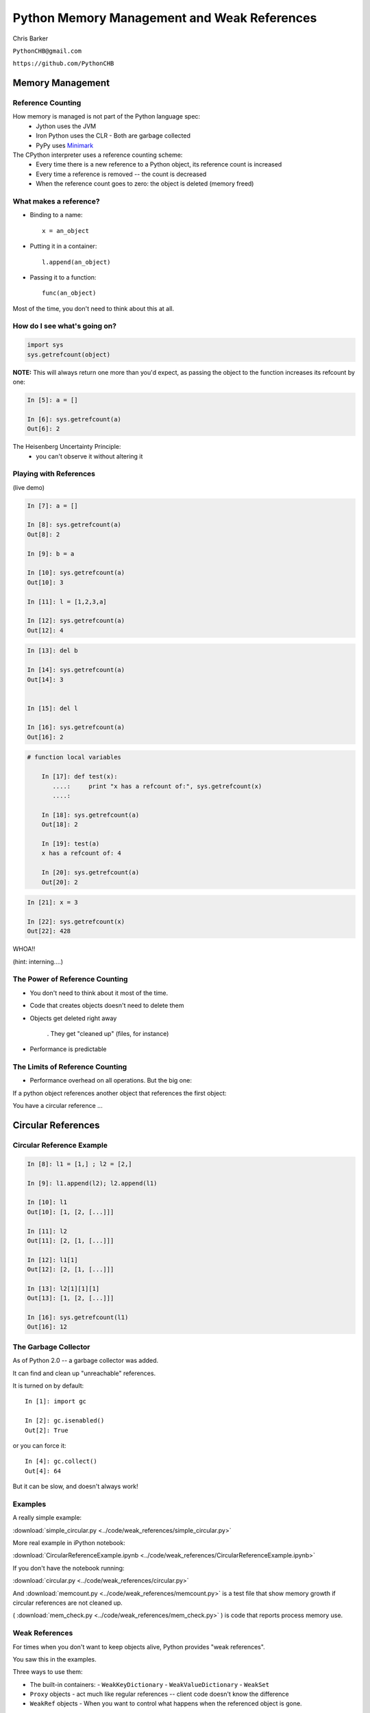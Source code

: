 
.. Weak References slides file, created by
   hieroglyph-quickstart on Mon Mar 10 21:33:01 2014.


*********************************************
Python Memory Management and Weak References
*********************************************

Chris Barker

``PythonCHB@gmail.com``

``https://github.com/PythonCHB``

==================
Memory Management
==================

..  rst-class:: left

 * You don't want python objects that are no longer in use taking up memory.
 * You don't want to keep track of all that yourself.
 * Most "scripting languages" or "virtual machines" have some sort of
   automated memory management

.. rst-class:: center medium

    Many ways to do "Garbage Collection"


Reference Counting
--------------------

How memory is managed is not part of the Python language spec:
 * Jython uses the JVM
 * Iron Python uses the CLR
   - Both are garbage collected
 * PyPy uses Minimark_

 .. _Minimark:  https://pypy.readthedocs.org/en/release-2.4.x/garbage_collection.html#minimark-gc


The CPython interpreter uses a reference counting scheme:
 * Every time there is a new reference to a Python object, its reference
   count is increased
 * Every time a reference is removed -- the count is decreased
 * When the reference count goes to zero: the object is deleted
   (memory freed)


What makes a reference?
------------------------

* Binding to a name::

   x = an_object

* Putting it in a container::

   l.append(an_object)

* Passing it to a function::

   func(an_object)

Most of the time, you don't need to think about this at all.


How do I see what's going on?
------------------------------

.. code-block:: python


  import sys
  sys.getrefcount(object)


**NOTE:** This will always return one more than you'd expect, as passing the object to the function increases its refcount by one:

.. code-block:: ipython

  In [5]: a = []

  In [6]: sys.getrefcount(a)
  Out[6]: 2

The Heisenberg Uncertainty Principle:
   - you can't observe it without altering it


Playing with References
------------------------

(live demo)

.. code-block:: ipython

	In [7]: a = []

	In [8]: sys.getrefcount(a)
	Out[8]: 2

	In [9]: b = a

	In [10]: sys.getrefcount(a)
	Out[10]: 3

	In [11]: l = [1,2,3,a]

	In [12]: sys.getrefcount(a)
	Out[12]: 4

.. nextslide::

.. code-block:: ipython

	In [13]: del b

	In [14]: sys.getrefcount(a)
	Out[14]: 3


	In [15]: del l

	In [16]: sys.getrefcount(a)
	Out[16]: 2


.. nextslide::


.. code-block:: ipython

    # function local variables

	In [17]: def test(x):
	   ....:     print "x has a refcount of:", sys.getrefcount(x)
	   ....:

	In [18]: sys.getrefcount(a)
	Out[18]: 2

	In [19]: test(a)
	x has a refcount of: 4

	In [20]: sys.getrefcount(a)
	Out[20]: 2


.. nextslide::

.. code-block:: ipython

	In [21]: x = 3

	In [22]: sys.getrefcount(x)
	Out[22]: 428

WHOA!!

(hint: interning....)


The Power of Reference Counting
--------------------------------


* You don't need to think about it most of the time.

* Code that creates objects doesn't need to delete them

* Objects get deleted right away

   . They get "cleaned up" (files, for instance)

* Performance is predictable


The Limits of Reference Counting
--------------------------------

* Performance overhead on all operations. But the big one:

.. rst-class:: medium

  Circular references

If a python object references another object that references the first
object:

You have a circular reference ...

===================
Circular References
===================

Circular Reference Example
--------------------------

.. code-block:: ipython

    In [8]: l1 = [1,] ; l2 = [2,]

    In [9]: l1.append(l2); l2.append(l1)

    In [10]: l1
    Out[10]: [1, [2, [...]]]

    In [11]: l2
    Out[11]: [2, [1, [...]]]

    In [12]: l1[1]
    Out[12]: [2, [1, [...]]]

    In [13]: l2[1][1][1]
    Out[13]: [1, [2, [...]]]

    In [16]: sys.getrefcount(l1)
    Out[16]: 12


The Garbage Collector
-----------------------

As of Python 2.0 -- a garbage collector was added.

It can find and clean up "unreachable" references.

It is turned on by default::

	In [1]: import gc

	In [2]: gc.isenabled()
	Out[2]: True

or you can force it::

	In [4]: gc.collect()
	Out[4]: 64

But it can be slow, and doesn't always work!

Examples
----------

A really simple example:

:download:`simple_circular.py <../code/weak_references/simple_circular.py>`


More real example in iPython notebook:

:download:`CircularReferenceExample.ipynb  <../code/weak_references/CircularReferenceExample.ipynb>`

If you don't have the notebook running:

:download:`circular.py <../code/weak_references/circular.py>`

And :download:`memcount.py <../code/weak_references/memcount.py>` is a test
file that show memory growth if circular references are not cleaned up.


( :download:`mem_check.py <../code/weak_references/mem_check.py>` )
is code that reports process memory use.


Weak References
-----------------

For times when you don't want to keep objects alive, Python provides
"weak references".

You saw this in the examples.

Three ways to use them:

* The built-in containers:
  - ``WeakKeyDictionary``
  - ``WeakValueDictionary``
  - ``WeakSet``

* ``Proxy`` objects
  - act much like regular references -- client code doesn't know the difference

* ``WeakRef`` objects
  - When you want to control what happens when the referenced object is gone.

=========
Exercise
=========

.. rst-class:: left

    Build a "weak cache":

    For large objects that are expensive to create:

    * Use a WeakValueDictionay to hold references to (probably large) objects.

    * When the client requests an object that doesn't exist -- one is created, returned, and cached (weakly).

    * If the object is in the cache, it is returned.

    * when no other references exist to the object, it is NOT retained by the cache.

